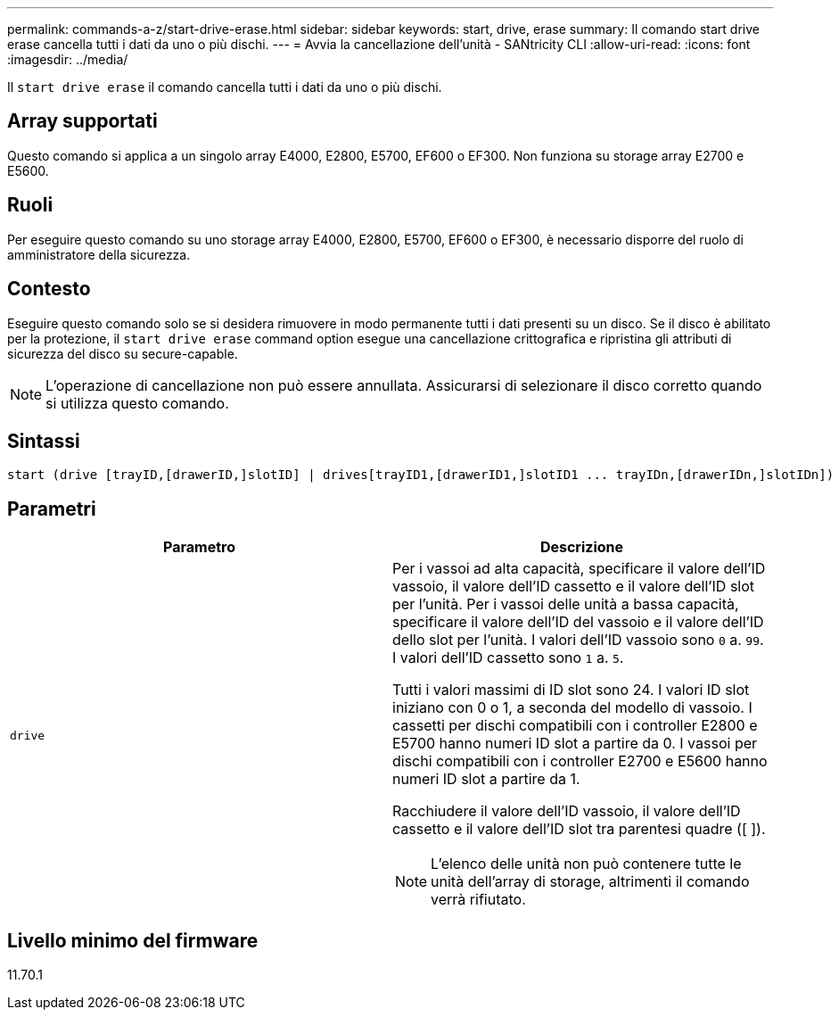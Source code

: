 ---
permalink: commands-a-z/start-drive-erase.html 
sidebar: sidebar 
keywords: start, drive, erase 
summary: Il comando start drive erase cancella tutti i dati da uno o più dischi. 
---
= Avvia la cancellazione dell'unità - SANtricity CLI
:allow-uri-read: 
:icons: font
:imagesdir: ../media/


[role="lead"]
Il `start drive erase` il comando cancella tutti i dati da uno o più dischi.



== Array supportati

Questo comando si applica a un singolo array E4000, E2800, E5700, EF600 o EF300. Non funziona su storage array E2700 e E5600.



== Ruoli

Per eseguire questo comando su uno storage array E4000, E2800, E5700, EF600 o EF300, è necessario disporre del ruolo di amministratore della sicurezza.



== Contesto

Eseguire questo comando solo se si desidera rimuovere in modo permanente tutti i dati presenti su un disco. Se il disco è abilitato per la protezione, il `start drive erase` command option esegue una cancellazione crittografica e ripristina gli attributi di sicurezza del disco su secure-capable.

[NOTE]
====
L'operazione di cancellazione non può essere annullata. Assicurarsi di selezionare il disco corretto quando si utilizza questo comando.

====


== Sintassi

[source, cli, subs="+macros"]
----
start (drive [trayID,[drawerID,]slotID] | drives[trayID1,[drawerID1,]slotID1 ... trayIDn,[drawerIDn,]slotIDn]) erase
----


== Parametri

[cols="2*"]
|===
| Parametro | Descrizione 


 a| 
`drive`
 a| 
Per i vassoi ad alta capacità, specificare il valore dell'ID vassoio, il valore dell'ID cassetto e il valore dell'ID slot per l'unità. Per i vassoi delle unità a bassa capacità, specificare il valore dell'ID del vassoio e il valore dell'ID dello slot per l'unità. I valori dell'ID vassoio sono `0` a. `99`. I valori dell'ID cassetto sono `1` a. `5`.

Tutti i valori massimi di ID slot sono 24. I valori ID slot iniziano con 0 o 1, a seconda del modello di vassoio. I cassetti per dischi compatibili con i controller E2800 e E5700 hanno numeri ID slot a partire da 0. I vassoi per dischi compatibili con i controller E2700 e E5600 hanno numeri ID slot a partire da 1.

Racchiudere il valore dell'ID vassoio, il valore dell'ID cassetto e il valore dell'ID slot tra parentesi quadre ([ ]).

[NOTE]
====
L'elenco delle unità non può contenere tutte le unità dell'array di storage, altrimenti il comando verrà rifiutato.

====
|===


== Livello minimo del firmware

11.70.1
